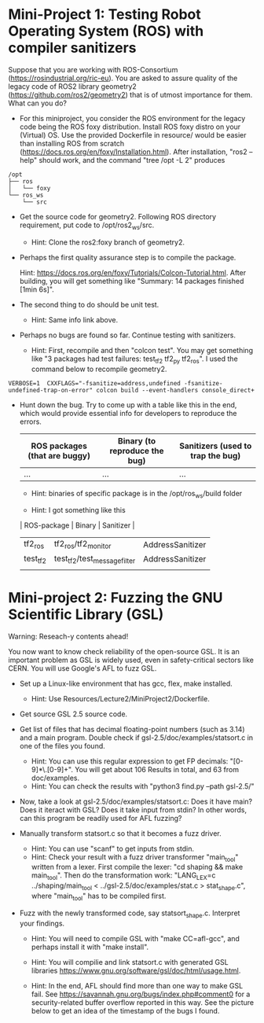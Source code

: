 * Mini-Project 1: Testing Robot Operating System (ROS) with compiler sanitizers 

Suppose that you are working with ROS-Consortium (https://rosindustrial.org/ric-eu). You are asked to assure quality of the legacy code of ROS2 library geometry2 (https://github.com/ros2/geometry2) that is of utmost importance for them.  What can you do?


  
- For this miniproject, you consider the ROS environment for the legacy code being the ROS foxy distribution.   Install ROS foxy distro  on your (Virtual) OS.   Use the provided Dockerfile in resource/  would be easier than installing ROS from scratch (https://docs.ros.org/en/foxy/Installation.html). After installation, "ros2 --help" should work, and the command "tree /opt -L 2" produces

#+begin_src text    
/opt
├── ros
│   └── foxy
└── ros_ws
    └── src
#+end_src


-  Get the source code for geometry2. Following ROS directory requirement, put code to /opt/ros2_ws/src.

  + Hint: Clone the ros2:foxy branch of geometry2.
    
  
- Perhaps the first quality assurance step is to compile the package.

  Hint: https://docs.ros.org/en/foxy/Tutorials/Colcon-Tutorial.html. After building, you will get something like "Summary: 14 packages finished [1min 6s]". 

- The second thing to do should be unit test.

  + Hint: Same info link above. 

- Perhaps no bugs are found so far. Continue testing with sanitizers.

  + Hint: First, recompile and then "colcon test".  You may get something like  "3 packages had test failures: test_tf2 tf2_py tf2_ros". I used the command below to recompile geometry2.

#+BEGIN_SRC shell 
VERBOSE=1  CXXFLAGS="-fsanitize=address,undefined -fsanitize-undefined-trap-on-error" colcon build --event-handlers console_direct+
#+END_SRC

 

- Hunt down the bug. Try to come up with a table like this in the end, which would provide essential info for developers to reproduce the errors.

  | ROS packages (that are buggy) | Binary (to reproduce the bug) | Sanitizers (used to trap the bug) |
  |-------------------------------+-------------------------------+-----------------------------------|
  | ...                           | ...                           | ...                               |

  + Hint: binaries of specific package is in the /opt/ros_ws/build folder

  + Hint: I got something like this

  | ROS-package | Binary                       | Sanitizer        |
  |-------------+------------------------------+------------------|
  | tf2_ros     | tf2_ros/tf2_monitor          | AddressSanitizer |
  | test_tf2    | test_tf2/test_message_filter | AddressSanitizer |
  |             |                              |                  |



* Mini-project 2:  Fuzzing the GNU Scientific Library  (GSL)

Warning: Reseach-y contents ahead! 
  
You now want to know check reliability of the open-source GSL. It is an important problem  as GSL is widely used, even in safety-critical sectors like CERN.  You will use Google's AFL to fuzz GSL.


- Set up a Linux-like environment that has gcc, flex, make installed. 

  + Hint: Use Resources/Lecture2/MiniProject2/Dockerfile. 


- Get source GSL 2.5 source code. 

- Get list of files that has decimal  floating-point numbers (such as 3.14) and a main program. Double check if gsl-2.5/doc/examples/statsort.c in one of the files you found.

  + Hint: You can use this regular expression to get FP decimals: "[0-9]*\.[0-9]+".  You will get about 106 Results in total, and 63 from doc/examples. 
  + Hint: You can check the results with "python3 find.py --path gsl-2.5/"

- Now, take a look at gsl-2.5/doc/examples/statsort.c: Does it have main? Does it iteract with GSL? Does it take input from stdin? In other words, can this program be readily used for AFL fuzzing?

- Manually transform statsort.c so that it becomes a fuzz driver.

  + Hint: You can use "scanf" to get inputs from stdin.
  + Hint:  Check your result with a fuzz driver transformer "main_tool" written from a lexer. First compile the lexer: "cd shaping && make main_tool". Then do the transformation work:  "LANG_LEX=c ../shaping/main_tool < ../gsl-2.5/doc/examples/stat.c > stat_shape.c", where "main_tool" has to be compiled first. 

- Fuzz with the newly transformed code, say statsort_shape.c. Interpret your findings.

  + Hint: You will need to compile GSL with "make CC=afl-gcc", and perhaps install it with "make install". 
  + Hint: You will compilie and link statsort.c with generated GSL libraries https://www.gnu.org/software/gsl/doc/html/usage.html.

  + Hint: In the end, AFL should find more than one way to make GSL fail. See https://savannah.gnu.org/bugs/index.php#comment0 for a security-related buffer overflow reported in this way. See the picture below to  get  an idea of the timestamp of the bugs I found. 

[[./fig/statsort_bug_timestamp.png]]     
